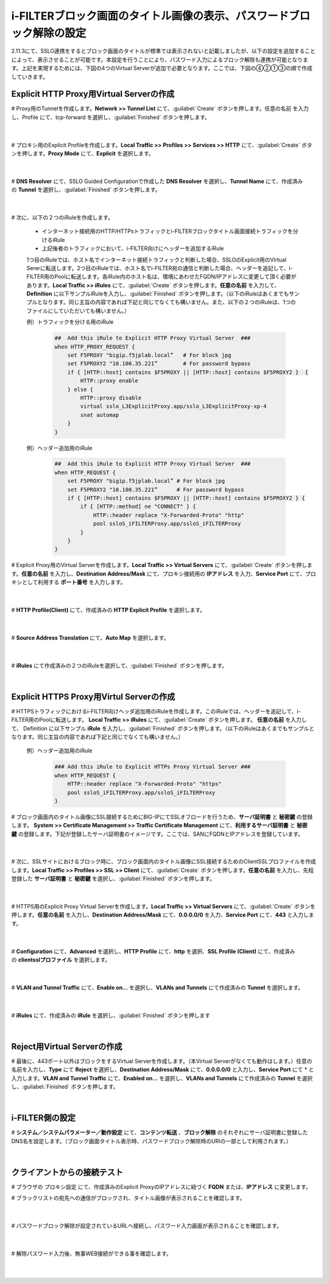 i-FILTERブロック画面のタイトル画像の表示、パスワードブロック解除の設定
====================================================================

2.11.3にて、SSLO連携をするとブロック画面のタイトルが標準では表示されないと記載しましたが、以下の設定を追加することによって、表示させることが可能です。本設定を行うことにより、パスワード入力によるブロック解除も連携が可能となります。上記を実現するためには、下図の4つのVirtual Serverが追加で必要となります。ここでは、下図の④②①③の順で作成していきます。

.. figure:: images/mod13-1.png
   :scale: 60%
   :align: center

Explicit HTTP Proxy用Virtual Serverの作成
--------------------------------------------

# Proxy用のTunnelを作成します。**Network >> Tunnel List** にて、:guilabel:`Create` ボタンを押します。任意の名前 を入力し、Profile にて、tcp-forward を選択し、:guilabel:`Finished` ボタンを押します。

    .. image:: images/mod13-2.png
    |  
# プロキシ用のExplicit Profileを作成します。**Local Traffic >> Profiles >> Services >> HTTP** にて、:guilabel:`Create` ボタンを押します。**Proxy Mode** にて、**Explicit** を選択します。

    .. image:: images/mod13-3.png
    |  
# **DNS Resolver** にて、SSLO Guided Configurationで作成した **DNS Resolver** を選択し、**Tunnel Name** にて、作成済みの **Tunnel** を選択し、:guilabel:`Finished` ボタンを押します。

    .. image:: images/mod13-4.png
    |  
# 次に、以下の２つのiRuleを作成します。

  * インターネット接続用のHTTP/HTTPsトラフィックとi-FILTERブロックタイトル画面接続トラフィックを分けるiRule
  * 上記後者のトラフィックにおいて、i-FILTER向けにヘッダーを追加するiRule

  1つ目のiRuleでは、ホスト名でインターネット接続トラフィックと判断した場合、SSLOのExplicit用のVirtual Sererに転送します。2つ目のiRuleでは、ホスト名でi-FILTER宛の通信と判断した場合、ヘッダーを追記して、i-FILTER用のPoolに転送します。各iRule内のホスト名は、環境にあわせたFQDN/IPアドレスに変更して頂く必要があります。**Local Traffic >> iRules** にて、:guilabel:`Create` ボタンを押します。**任意の名前** を入力して、**Definition** に以下サンプルiRuleを入力し、:guilabel:`Finished` ボタンを押します。（以下のiRuleはあくまでもサンプルとなります。同じ主旨の内容であれば下記と同じでなくても構いません。また、以下の２つのiRuleは、1つのファイルにしていただいても構いません。）
 
  例）トラフィックを分ける用のiRule

    .. code-block:: bash

            ##  Add this iRule to Explicit HTTP Proxy Virtual Server  ###
            when HTTP_PROXY_REQUEST {
                set F5PROXY "bigip.f5jplab.local”   # For block jpg
                set F5PROXY2 "10.100.35.221”        # For password bypass
                if { [HTTP::host] contains $F5PROXY || [HTTP::host] contains $F5PROXY2 }  {
                    HTTP::proxy enable
                } else {
                    HTTP::proxy disable
                    virtual sslo_L3ExplicitProxy.app/sslo_L3ExplicitProxy-xp-4
                    snat automap
                } 
            }

  例）ヘッダー追加用のiRule

      .. code-block:: bash

            ##  Add this iRule to Explicit HTTP Proxy Virtual Server  ###
            when HTTP_REQUEST {
                set F5PROXY "bigip.f5jplab.local” # For block jpg
                set F5PROXY2 "10.100.35.221”      # For password bypass
                if { [HTTP::host] contains $F5PROXY || [HTTP::host] contains $F5PROXY2 } {
                    if { [HTTP::method] ne "CONNECT" } {
                        HTTP::header replace "X-Forwarded-Proto" "http"
                        pool ssloS_iFILTERProxy.app/ssloS_iFILTERProxy
                    }
                }
            }

# Explicit Proxy用のVirtual Serverを作成します。**Local Traffic >> Virtual Servers** にて、:guilabel:`Create` ボタンを押します。**任意の名前** を入力し、**Destination Address/Mask** にて、プロキシ接続用の **IPアドレス** を入力、**Service Port** にて、プロキシとして利用する **ポート番号** を入力します。

    .. image:: images/mod13-5.png
    |  
# **HTTP Profile(Client)** にて、作成済みの **HTTP Explicit Profile** を選択します。

    .. image:: images/mod13-6.png
    |  
# **Source Address Translation** にて、**Auto Map** を選択します。

    .. image:: images/mod13-7.png
    |  
# **iRules** にて作成済みの２つのiRuleを選択して、:guilabel:`Finished` ボタンを押します。

    .. image:: images/mod13-8.png
    |  

Explicit HTTPS Proxy用Virtul Serverの作成
--------------------------------------------

# HTTPSトラフィックにおけるi-FILTER向けヘッダ追加用のiRuleを作成します。このiRuleでは、ヘッダーを追記して、i-FILTER用のPoolに転送します。 **Local Traffic >> iRules** にて、:guilabel:`Create` ボタンを押します。 **任意の名前** を入力して、 Definition に以下サンプル **iRule** を入力し、:guilabel:`Finished` ボタンを押します。（以下のiRuleはあくまでもサンプルとなります。同じ主旨の内容であれば下記と同じでなくても構いません。）

  例）ヘッダー追加用のiRule

    .. code-block:: bash

            ### Add this iRule to Explicit HTTPs Proxy Virtual Server ###
            when HTTP_REQUEST {
                HTTP::header replace "X-Forwarded-Proto" "https"
                pool ssloS_iFILTERProxy.app/ssloS_iFILTERProxy
            }

# ブロック画面内のタイトル画像にSSL接続するためにBIG-IPにてSSLオフロードを行うため、**サーバ証明書** と **秘密鍵** の登録します。 **System >> Certificate Management >> Traffic Certificate Management** にて、**利用するサーバ証明書** と **秘密鍵** の登録します。下記が登録したサーバ証明書のイメージです。ここでは、SANにFQDNとIPアドレスを登録しています。

    .. image:: images/mod13-9.png
    |  
# 次に、SSLサイトにおけるブロック時に、ブロック画面内のタイトル画像にSSL接続するためのClientSSLプロファイルを作成します。**Local Traffic >> Profiles >> SSL >> Client** にて、:guilabel:`Create` ボタンを押します。**任意の名前** を入力し、先程登録した **サーバ証明書** と **秘密鍵** を選択し、:guilabel:`Finished` ボタンを押します。

    .. image:: images/mod13-10.png
    |  
# HTTPS用のExplicit Proxy Virtual Serverを作成します。**Local Traffic >> Virtual Servers** にて、:guilabel:`Create` ボタンを押します。**任意の名前** を入力し、**Destination Address/Mask** にて、**0.0.0.0/0** を入力、**Service Port** にて、**443** と入力します。

    .. image:: images/mod13-11.png
    |  
# **Configuration** にて、**Advanced** を選択し、**HTTP Profile** にて、**http** を選択、**SSL Profile (Client)** にて、作成済みの **clientsslプロファイル** を選択します。

    .. image:: images/mod13-12.png
    |  
# **VLAN and Tunnel Traffic** にて、**Enable on...** を選択し、**VLANs and Tunnels** にて作成済みの **Tunnel** を選択します。

    .. image:: images/mod13-13.png
    |  
# **iRules** にて、作成済みの **iRule** を選択し、:guilabel:`Finished` ボタンを押します

    .. image:: images/mod13-14.png
    |  

Reject用Virtual Serverの作成
--------------------------------------------

# 最後に、443ポート以外はブロックをするVirtual Serverを作成します。（本Virtual Serverがなくても動作はします。）任意の名前を入力し、**Type** にて **Reject** を選択し、**Destination Address/Mask** にて、**0.0.0.0/0** と入力し、**Service Port** にて * と入力します。**VLAN and Tunnel Traffic** にて、**Enabled on...** を選択し、**VLANs and Tunnels** にて作成済みの **Tunnel** を選択し、:guilabel:`Finished` ボタンを押します。

    .. image:: images/mod13-15.png
    |  

i-FILTER側の設定
--------------------------------------------

# **システム／システムパラメーター／動作設定** にて、**コンテンツ転送** 、**ブロック解除** のそれぞれにサーバ証明書に登録したDNS名を設定します。（ブロック画面タイトル表示時、パスワードブロック解除時のURIの一部として利用されます。）

    .. image:: images/mod13-16.png
    |  


クライアントからの接続テスト
--------------------------------------------

# ブラウザの プロキシ設定 にて、作成済みのExplicit ProxyのIPアドレスに紐づく **FQDN** または、**IPアドレス** に変更します。

# ブラックリストの宛先への通信がブロックされ、タイトル画像が表示されることを確認します。

    .. image:: images/mod13-17.png
    |  
# パスワードブロック解除が設定されているURLへ接続し、パスワード入力画面が表示されることを確認します。

    .. image:: images/mod13-18.png
    |  
# 解除パスワード入力後、無事WEB接続ができる事を確認します。

    .. image:: images/mod13-19.png
    |  

